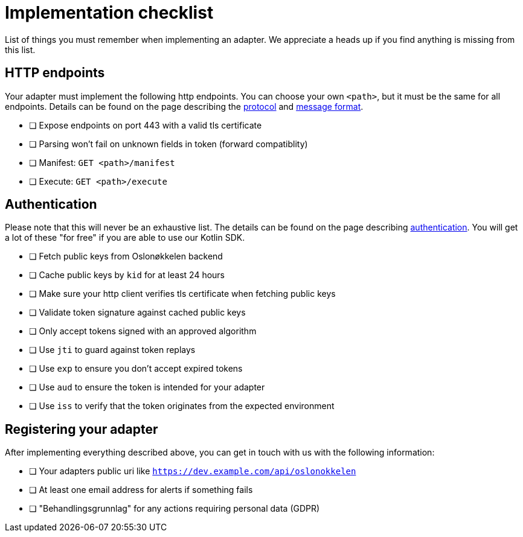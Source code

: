 = Implementation checklist

List of things you must remember when implementing an adapter. We appreciate a heads up if you find anything is missing
from this list.

== HTTP endpoints

Your adapter must implement the following http endpoints. You can choose your own `<path>`, but it must be the same
for all endpoints. Details can be found on the page describing the xref:protocol.adoc[protocol] and xref:protobuf.adoc[message format].

* [ ] Expose endpoints on port 443 with a valid tls certificate
* [ ] Parsing won't fail on unknown fields in token (forward compatiblity)
* [ ] Manifest: `GET <path>/manifest`
* [ ] Execute: `GET <path>/execute`


== Authentication

Please note that this will never be an exhaustive list. The details can be found on the page describing
link:authentication.adoc[authentication]. You will get a lot of these "for free" if you are able to use our Kotlin SDK.

* [ ] Fetch public keys from Oslonøkkelen backend
* [ ] Cache public keys by `kid` for at least 24 hours
* [ ] Make sure your http client verifies tls certificate when fetching public keys
* [ ] Validate token signature against cached public keys
* [ ] Only accept tokens signed with an approved algorithm
* [ ] Use `jti` to guard against token replays
* [ ] Use `exp` to ensure you don't accept expired tokens
* [ ] Use `aud` to ensure the token is intended for your adapter
* [ ] Use `iss` to verify that the token originates from the expected environment


== Registering your adapter

After implementing everything described above, you can get in touch with us with the following information:

* [ ] Your adapters public uri like `https://dev.example.com/api/oslonokkelen`
* [ ] At least one email address for alerts if something fails
* [ ] "Behandlingsgrunnlag" for any actions requiring personal data (GDPR)